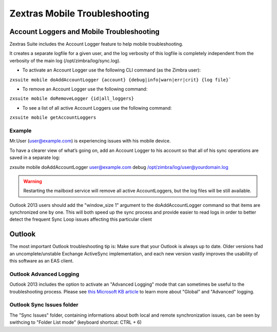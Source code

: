 ================================
 Zextras Mobile Troubleshooting
================================

.. _account_loggers_and_mobile_troubleshooting:

Account Loggers and Mobile Troubleshooting
==========================================

Zextras Suite includes the Account Logger feature to help mobile
troubleshooting.

It creates a separate logfile for a given user, and the log verbosity of
this logfile is completely independent from the verbosity of the main
log (/opt/zimbra/log/sync.log).

-  To activate an Account Logger use the following CLI command (as the
   Zimbra user):

:literal:`zxsuite mobile doAddAccountLogger {account} {debug|info|warn|err|crit} {log file}\``

-  To remove an Account Logger use the following command:

``zxsuite mobile doRemoveLogger {id|all_loggers}``

-  To see a list of all active Account Loggers use the following
   command:

``zxsuite mobile getAccountLoggers``

.. _example:

Example
-------

Mr.User (user@example.com) is experiencing issues with his mobile
device.

To have a clearer view of what’s going on, add an Account Logger to his
account so that all of his sync operations are saved in a separate log:

zxsuite mobile doAddAccountLogger user@example.com debug
/opt/zimbra/log/user@yourdomain.log

.. warning:: Restarting the mailboxd service will remove all active
   AccountLoggers, but the log files will be still available.

Outlook 2013 users should add the "window_size 1" argument to the
doAddAccountLogger command so that items are synchronized one by one.
This will both speed up the sync process and provide easier to read logs
in order to better detect the frequent Sync Loop issues affecting this
particular client

.. _outlook:

Outlook
=======

The most important Outlook troubleshooting tip is: Make sure that your
Outlook is always up to date. Older versions had an uncomplete/unstable
Exchange ActiveSync implementation, and each new version vastly improves
the usability of this software as an EAS client.

.. _outlook_advanced_logging:

Outlook Advanced Logging
------------------------

Outlook 2013 includes the option to activate an "Advanced Logging" mode
that can sometimes be useful to the troubleshooting process. Please see
`this Microsoft KB article <https://support.microsoft.com/kb/2260527>`_
to learn more about "Global" and "Advanced" logging.

.. _outlook_sync_issues_folder:

Outlook Sync Issues folder
--------------------------

The "Sync Issues" folder, containing informations about both local and
remote synchronization issues, can be seen by swithcing to "Folder List
mode" (keyboard shortcut: CTRL + 6)
